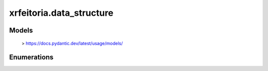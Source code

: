 xrfeitoria.data_structure
==========================

Models
-----------------

    > https://docs.pydantic.dev/latest/usage/models/

.. autosummary::
    :toctree: generated/
    :template: pydantic.rst

    xrfeitoria.data_structure.models.RenderPass
    xrfeitoria.data_structure.models.RenderJobBlender
    xrfeitoria.data_structure.models.RenderJobUnreal
    xrfeitoria.data_structure.models.SequenceTransformKey

Enumerations
-------------

.. autosummary::
    :toctree: generated/
    :template: enum.rst

    xrfeitoria.data_structure.constants.EngineEnum
    xrfeitoria.data_structure.constants.ImportFileFormatEnum
    xrfeitoria.data_structure.constants.ImageFileFormatEnum
    xrfeitoria.data_structure.constants.RenderOutputEnumBlender
    xrfeitoria.data_structure.constants.RenderOutputEnumUnreal
    xrfeitoria.data_structure.constants.InterpolationEnumUnreal
    xrfeitoria.data_structure.constants.InterpolationEnumBlender
    xrfeitoria.data_structure.constants.RenderEngineEnumBlender
    xrfeitoria.data_structure.constants.ShapeTypeEnumBlender
    xrfeitoria.data_structure.constants.ShapeTypeEnumUnreal
